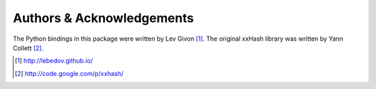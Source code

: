 .. -*- rst -*-

Authors & Acknowledgements
==========================
The Python bindings in this package were written by Lev Givon [1]_.
The original xxHash library was written by Yann Collett [2]_.

.. [1] http://lebedov.github.io/
.. [2] http://code.google.com/p/xxhash/
